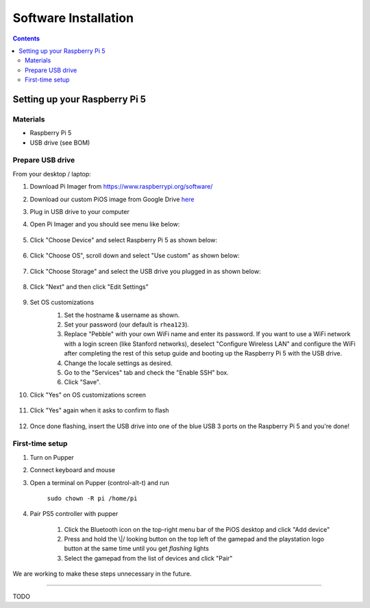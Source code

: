 =====================
Software Installation
=====================

.. contents:: :depth: 4

Setting up your Raspberry Pi 5
------------------------------

Materials
^^^^^^^^^

* Raspberry Pi 5
* USB drive (see BOM)

Prepare USB drive
^^^^^^^^^^^^^^^^^^^^^^^^^^^^^^^^^

From your desktop / laptop:

#. Download Pi Imager from https://www.raspberrypi.org/software/
#. Download our custom PiOS image from Google Drive `here <https://drive.google.com/file/d/1a-OG4-mOTl1FWGqtd781xPmMf8ptjysl/view?usp=drive_link>`_
#. Plug in USB drive to your computer
#. Open Pi Imager and you should see menu like below:

    .. image:: ../_static/pi_imager.png
        :align: center

#. Click "Choose Device" and select Raspberry Pi 5 as shown below:

    .. image:: ../_static/pi_imager_device.png
        :align: center

#. Click "Choose OS", scroll down and select "Use custom" as shown below:

    .. image:: ../_static/pi_imager_use_custom_image_screen.png
        :align: center

#. Click "Choose Storage" and select the USB drive you plugged in as shown below:

    .. image:: ../_static/pi_imager_choose_usb.png
        :align: center

#. Click "Next" and then click "Edit Settings"

    .. image:: ../_static/pi_imager_os_customization_screen.png
        :align: center

#. Set OS customizations
    #. Set the hostname & username as shown. 
    #. Set your password (our default is ``rhea123``). 
    #. Replace "Pebble" with your own WiFi name and enter its password. If you want to use a WiFi network with a login screen (like Stanford networks), deselect "Configure Wireless LAN" and configure the WiFi after completing the rest of this setup guide and booting up the Raspberry Pi 5 with the USB drive.
    #. Change the locale settings as desired. 
    #. Go to the "Services" tab and check the "Enable SSH" box.
    #. Click "Save".

    .. image:: ../_static/pi_imager_os_customizations.png
        :align: center

#. Click "Yes" on OS customizations screen

    .. image:: ../_static/pi_imager_os_customization_screen.png
        :align: center

#. Click "Yes" again when it asks to confirm to flash

    .. image:: ../_static/pi_imager_conf.png
        :align: center

#. Once done flashing, insert the USB drive into one of the blue USB 3 ports on the Raspberry Pi 5 and you're done!


First-time setup
^^^^^^^^^^^^^^^^^

#. Turn on Pupper
#. Connect keyboard and mouse
#. Open a terminal on Pupper (control-alt-t) and run

    ``sudo chown -R pi /home/pi``

#. Pair PS5 controller with pupper

    #. Click the Bluetooth icon on the top-right menu bar of the PiOS desktop and click "Add device"
    #. Press and hold the \\|/ looking button on the top left of the gamepad and the playstation logo button at the same time until you get *flashing* lights
    #. Select the gamepad from the list of devices and click "Pair" 

We are working to make these steps unnecessary in the future.

###################################################

TODO